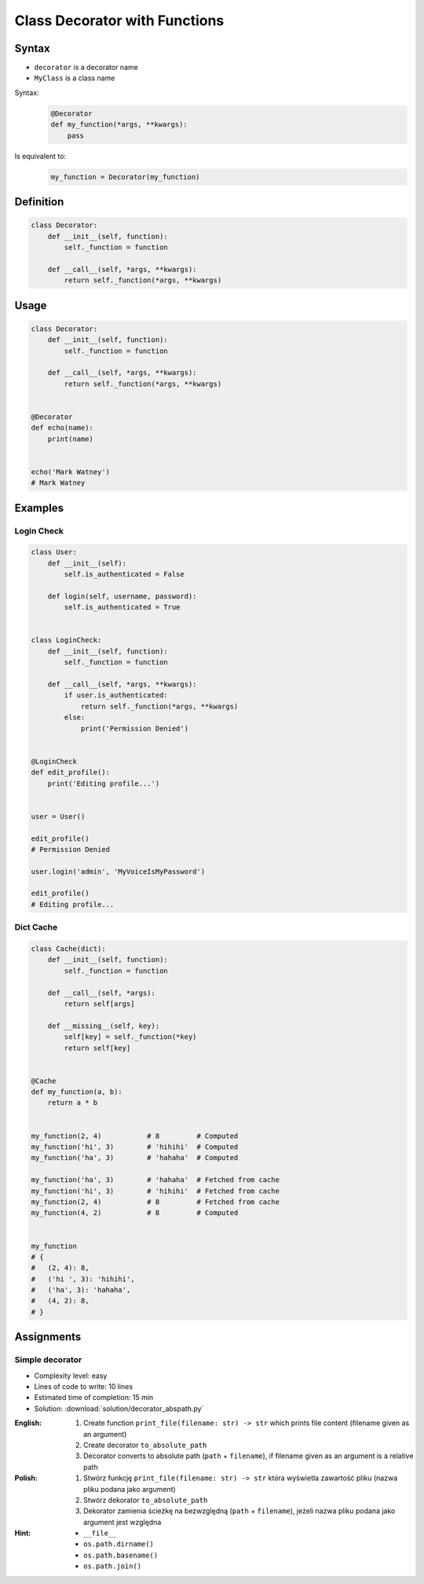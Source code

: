 ******************************
Class Decorator with Functions
******************************


Syntax
======
* ``decorator`` is a decorator name
* ``MyClass`` is a class name

Syntax:
    .. code-block:: python

        @Decorator
        def my_function(*args, **kwargs):
            pass

Is equivalent to:
    .. code-block:: python

        my_function = Decorator(my_function)


Definition
==========
.. code-block:: python

    class Decorator:
        def __init__(self, function):
            self._function = function

        def __call__(self, *args, **kwargs):
            return self._function(*args, **kwargs)


Usage
=====
.. code-block:: python

    class Decorator:
        def __init__(self, function):
            self._function = function

        def __call__(self, *args, **kwargs):
            return self._function(*args, **kwargs)


    @Decorator
    def echo(name):
        print(name)


    echo('Mark Watney')
    # Mark Watney


Examples
========

Login Check
-----------
.. code-block:: python

    class User:
        def __init__(self):
            self.is_authenticated = False

        def login(self, username, password):
            self.is_authenticated = True


    class LoginCheck:
        def __init__(self, function):
            self._function = function

        def __call__(self, *args, **kwargs):
            if user.is_authenticated:
                return self._function(*args, **kwargs)
            else:
                print('Permission Denied')


    @LoginCheck
    def edit_profile():
        print('Editing profile...')


    user = User()

    edit_profile()
    # Permission Denied

    user.login('admin', 'MyVoiceIsMyPassword')

    edit_profile()
    # Editing profile...

Dict Cache
----------
.. code-block:: python

    class Cache(dict):
        def __init__(self, function):
            self._function = function

        def __call__(self, *args):
            return self[args]

        def __missing__(self, key):
            self[key] = self._function(*key)
            return self[key]


    @Cache
    def my_function(a, b):
        return a * b


    my_function(2, 4)           # 8         # Computed
    my_function('hi', 3)        # 'hihihi'  # Computed
    my_function('ha', 3)        # 'hahaha'  # Computed

    my_function('ha', 3)        # 'hahaha'  # Fetched from cache
    my_function('hi', 3)        # 'hihihi'  # Fetched from cache
    my_function(2, 4)           # 8         # Fetched from cache
    my_function(4, 2)           # 8         # Computed


    my_function
    # {
    #   (2, 4): 8,
    #   ('hi ', 3): 'hihihi',
    #   ('ha', 3): 'hahaha',
    #   (4, 2): 8,
    # }


Assignments
===========

Simple decorator
----------------
* Complexity level: easy
* Lines of code to write: 10 lines
* Estimated time of completion: 15 min
* Solution: :download:`solution/decorator_abspath.py`

:English:
    #. Create function ``print_file(filename: str) -> str`` which prints file content (filename given as an argument)
    #. Create decorator ``to_absolute_path``
    #. Decorator converts to absolute path (``path`` + ``filename``), if filename given as an argument is a relative path

:Polish:
    #. Stwórz funkcję ``print_file(filename: str) -> str`` która wyświetla zawartość pliku (nazwa pliku podana jako argument)
    #. Stwórz dekorator ``to_absolute_path``
    #. Dekorator zamienia ścieżkę na bezwzględną (``path`` + ``filename``), jeżeli nazwa pliku podana jako argument jest względna

:Hint:
    * ``__file__``
    * ``os.path.dirname()``
    * ``os.path.basename()``
    * ``os.path.join()``
